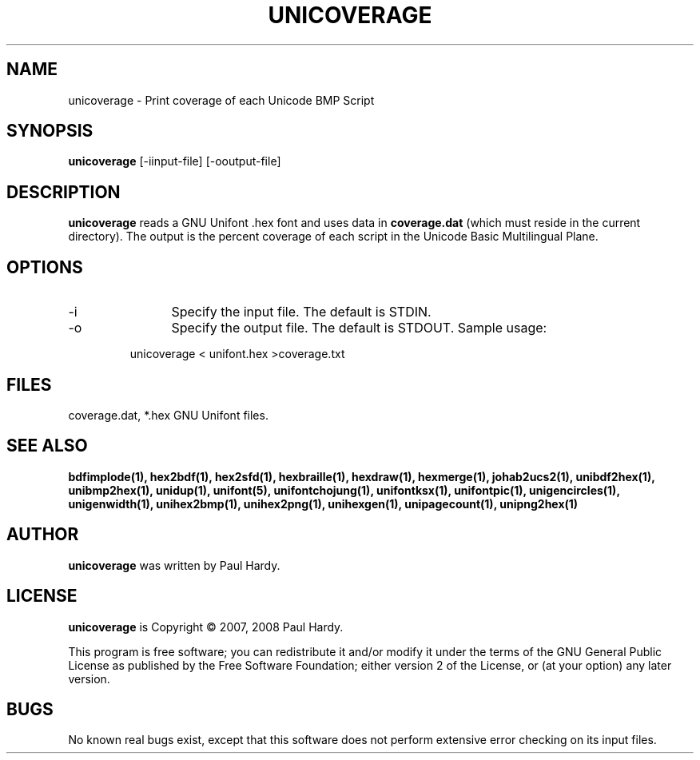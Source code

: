 .TH UNICOVERAGE 1 "2007 Dec 31"
.SH NAME
unicoverage \- Print coverage of each Unicode BMP Script
.SH SYNOPSIS
.br
.B unicoverage
[-iinput-file] [-ooutput-file]
.SH DESCRIPTION
.B unicoverage
reads a GNU Unifont .hex font and uses data in
.B coverage.dat
(which must reside in the current directory).  The output is
the percent coverage of each script in the Unicode Basic Multilingual Plane.
.PP
.SH OPTIONS
.TP 12
-i
Specify the input file. The default is STDIN.
.TP
-o
Specify the output file. The default is STDOUT.
Sample usage:
.PP
.RS
unicoverage < unifont.hex >coverage.txt
.RE
.SH FILES
coverage.dat, *.hex GNU Unifont files.
.SH SEE ALSO
.BR bdfimplode(1),
.BR hex2bdf(1),
.BR hex2sfd(1),
.BR hexbraille(1),
.BR hexdraw(1),
.BR hexmerge(1),
.BR johab2ucs2(1),
.BR unibdf2hex(1),
.BR unibmp2hex(1),
.BR unidup(1),
.BR unifont(5),
.BR unifontchojung(1),
.BR unifontksx(1),
.BR unifontpic(1),
.BR unigencircles(1),
.BR unigenwidth(1),
.BR unihex2bmp(1),
.BR unihex2png(1),
.BR unihexgen(1),
.BR unipagecount(1),
.BR unipng2hex(1)
.SH AUTHOR
.B unicoverage
was written by Paul Hardy.
.SH LICENSE
.B unicoverage
is Copyright \(co 2007, 2008 Paul Hardy.
.PP
This program is free software; you can redistribute it and/or modify
it under the terms of the GNU General Public License as published by
the Free Software Foundation; either version 2 of the License, or
(at your option) any later version.
.SH BUGS
No known real bugs exist, except that this software does not perform
extensive error checking on its input files.
